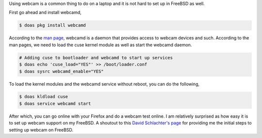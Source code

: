 .. title: Using webcam on Firefox in FreeBSD
.. slug: using-webcam-on-firefox-in-freebsd
.. date: 2020-11-17 20:20:04 UTC+08:00
.. tags: 
.. category: 
.. link: 
.. description: 
.. type: text

Using webcam is a common thing to do on a laptop and it is not hard to set up in FreeBSD as well. 

First go ahead and install webcamd,

.. code-block:: sh

   $ doas pkg install webcamd


According to the `man page`_, webcamd is a daemon that provides access to webcam devices and such. According to the man pages, we need to load
the cuse kernel module as well as start the webcamd daemon. 

.. code-block:: sh

   # Adding cuse to bootloader and webcamd to start up services
   $ doas echo 'cuse_load="YES"' >> /boot/loader.conf
   $ doas sysrc webcamd_enable="YES"

To load the kernel modules and the webcamd service without reboot, you can do the following,

.. code-block:: sh

   $ doas kldload cuse
   $ doas service webcamd start


After which, you can go online with your Firefox and do a webcam test online. I am relatively surprised as how easy it is to set up webcam support
on my FreeBSD. A shoutout to this `David Schlachter's page`_ for providing me the initial steps to setting up webcam on FreeBSD.


.. _man page: https://www.freebsd.org/cgi/man.cgi?query=webcamd&sektion=8&manpath=freebsd-release-ports
.. _David Schlachter's page: https://www.davidschlachter.com/misc/freebsd-webcam-browser

